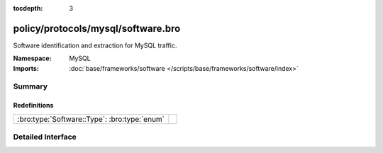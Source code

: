 :tocdepth: 3

policy/protocols/mysql/software.bro
===================================
.. bro:namespace:: MySQL

Software identification and extraction for MySQL traffic.

:Namespace: MySQL
:Imports: :doc:`base/frameworks/software </scripts/base/frameworks/software/index>`

Summary
~~~~~~~
Redefinitions
#############
============================================ =
:bro:type:`Software::Type`: :bro:type:`enum` 
============================================ =


Detailed Interface
~~~~~~~~~~~~~~~~~~


